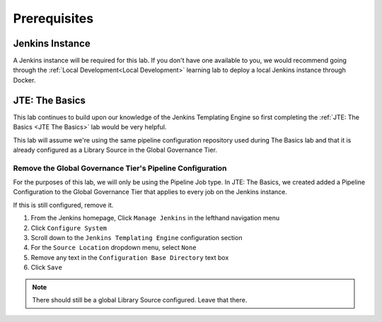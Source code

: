 .. _JTE Primitives Prerequisites: 

-------------
Prerequisites
-------------

================
Jenkins Instance
================

A Jenkins instance will be required for this lab.  If you don't have one available to you,
we would recommend going through the :ref:`Local Development<Local Development>` learning lab 
to deploy a local Jenkins instance through Docker. 

===============
JTE: The Basics 
===============

This lab continues to build upon our knowledge of the Jenkins Templating Engine so first completing 
the :ref:`JTE: The Basics <JTE The Basics>` lab would be very helpful. 

This lab will assume we're using the same pipeline configuration repository used during The Basics lab 
and that it is already configured as a Library Source in the Global Governance Tier. 

**********************************************************
Remove the Global Governance Tier's Pipeline Configuration
**********************************************************

For the purposes of this lab, we will only be using the Pipeline Job type.  In JTE: The Basics, we created added a 
Pipeline Configuration to the Global Governance Tier that applies to every job on the Jenkins instance. 

If this is still configured, remove it. 

1.  From the Jenkins homepage, Click ``Manage Jenkins`` in the lefthand navigation menu
2.  Click ``Configure System`` 
3.  Scroll down to the ``Jenkins Templating Engine`` configuration section 
4.  For the ``Source Location`` dropdown menu, select ``None``
5.  Remove any text in the ``Configuration Base Directory`` text box
6.  Click ``Save`` 

.. note:: 

    There should still be a global Library Source configured.  Leave that there. 